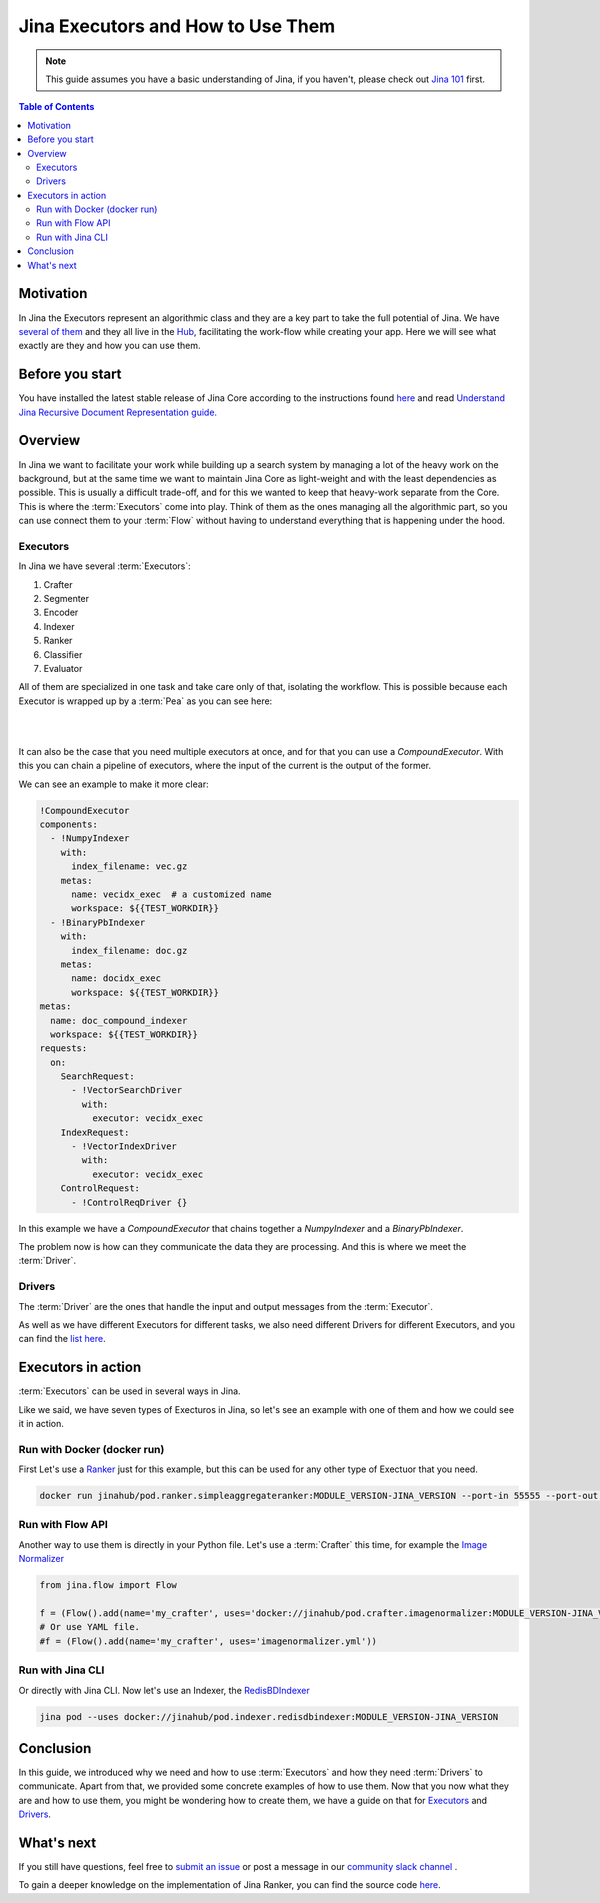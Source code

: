 ==================================
Jina Executors and How to Use Them
==================================

.. meta::
   :description: A Guide on What Are Jina Executors and How to Use Them
   :keywords: Jina, Executors, Drivers

.. note:: This guide assumes you have a basic understanding of Jina, if you haven't, please check out `Jina 101 <https://101.jina.ai>`_ first.

.. contents:: Table of Contents
    :depth: 2

Motivation
--------------------

In Jina the Executors represent an algorithmic class and they are a key part to take the full potential of Jina. We have `several of them <https://docs.jina.ai/chapters/all_exec.html>`_  and they all live in the `Hub <https://hub.jina.ai/#/home>`_, facilitating the work-flow while creating your app. Here we will see what exactly are they and how you can use them.


Before you start
-------------------

You have installed the latest stable release of Jina Core according to the instructions found `here <https://docs.jina.ai/chapters/core/setup/index.html>`_ and read `Understand Jina Recursive Document Representation guide. <https://docs.jina.ai/chapters/traversal.html?highlight=recursive>`_

Overview
-----------------

In Jina we want to facilitate your work while building up a search system by managing a lot of the heavy work on the background, but at the same time we want to maintain Jina Core as light-weight and with the least dependencies as possible. This is usually a difficult trade-off, and for this we wanted to keep that heavy-work separate from the Core. This is where the :term:`Executors` come into play. Think of them as the ones managing all the algorithmic part, so you can use connect them to your :term:`Flow` without having to understand everything that is happening under the hood.

Executors
^^^^^^^^^^^^^^^

In Jina we have several :term:`Executors`:

1. Crafter
2. Segmenter
3. Encoder
4. Indexer
5. Ranker
6. Classifier
7. Evaluator

All of them are specialized in one task and take care only of that, isolating the workflow. This is possible because each Executor is wrapped up by a :term:`Pea` as you can see here:

|

.. image:: /chapters/images/pea_exec_driver.png
	:width: 60%

|

It can also be the case that you need multiple executors at once, and for that you can use a `CompoundExecutor`. With this you can chain a pipeline of executors, where the input of the current is the output of the former.

We can see an example to make it more clear:

.. highlight:: python
.. code-block:: python

    !CompoundExecutor
    components:
      - !NumpyIndexer
        with:
          index_filename: vec.gz
        metas:
          name: vecidx_exec  # a customized name
          workspace: ${{TEST_WORKDIR}}
      - !BinaryPbIndexer
        with:
          index_filename: doc.gz
        metas:
          name: docidx_exec
          workspace: ${{TEST_WORKDIR}}
    metas:
      name: doc_compound_indexer
      workspace: ${{TEST_WORKDIR}}
    requests:
      on:
        SearchRequest:
          - !VectorSearchDriver
            with:
              executor: vecidx_exec
        IndexRequest:
          - !VectorIndexDriver
            with:
              executor: vecidx_exec
        ControlRequest:
          - !ControlReqDriver {}

In this example we have a `CompoundExecutor` that chains together a `NumpyIndexer` and a `BinaryPbIndexer`.


The problem now is how can they communicate the data they are processing. And this is where we meet the :term:`Driver`.

Drivers
^^^^^^^^^^^^^^^

The :term:`Driver` are the ones that handle the input and output messages from the :term:`Executor`.

As well as we have different Executors for different tasks, we also need different Drivers for different Executors, and you can find the `list here <https://docs.jina.ai/chapters/all_driver.html>`_.

Executors in action
----------------------

:term:`Executors` can be used in several ways in Jina.

Like we said, we have seven types of Execturos in Jina, so let's see an example with one of them and how we could see it in action.

Run with Docker (docker run)
^^^^^^^^^^^^^^^^^^^^^^^^^^^^^

First Let's use a `Ranker <https://docs.jina.ai/chapters/ranker>`_ just for this example, but this can be used for any other type of Exectuor that you need.


.. highlight:: bash
.. code-block:: bash

    docker run jinahub/pod.ranker.simpleaggregateranker:MODULE_VERSION-JINA_VERSION --port-in 55555 --port-out 55556

Run with Flow API
^^^^^^^^^^^^^^^^^^

Another way to use them is directly in your Python file. Let's use a :term:`Crafter` this time, for example the `Image Normalizer <https://github.com/jina-ai/jina-hub/tree/master/crafters/image/ImageNormalizer>`_

.. highlight:: python
.. code-block:: python

     from jina.flow import Flow

     f = (Flow().add(name='my_crafter', uses='docker://jinahub/pod.crafter.imagenormalizer:MODULE_VERSION-JINA_VERSION'))
     # Or use YAML file.
     #f = (Flow().add(name='my_crafter', uses='imagenormalizer.yml'))

Run with Jina CLI
^^^^^^^^^^^^^^^^^^

Or directly with Jina CLI. Now let's use an Indexer, the `RedisBDIndexer <https://github.com/jina-ai/jina-hub/tree/master/indexers/keyvalue/RedisDBIndexer>`_

.. highlight:: bash
.. code-block:: bash

        jina pod --uses docker://jinahub/pod.indexer.redisdbindexer:MODULE_VERSION-JINA_VERSION

Conclusion
-----------------

In this guide, we introduced why we need and how to use :term:`Executors` and how they need :term:`Drivers` to communicate. Apart from that, we provided some concrete examples of how to use them. Now that you now what they are and how to use them, you might be wondering how to create them, we have a guide on that for `Executors <https://docs.jina.ai/api/jina.executors.html>`_ and `Drivers <https://docs.jina.ai/api/jina.drivers.html>`_.

What's next
-----------------

If you still have questions, feel free to `submit an issue <https://github.com/jina-ai/jina/issues>`_ or post a message in our `community slack channel <https://slack.jina.ai>`_ .

To gain a deeper knowledge on the implementation of Jina Ranker, you can find the source code `here <https://github.com/jina-ai/jina/tree/master/jina/executors/rankers>`_.
